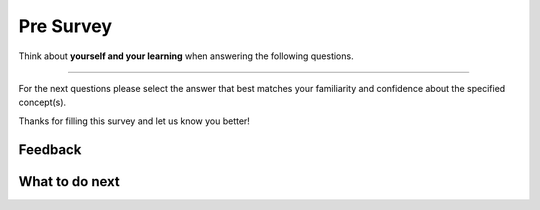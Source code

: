 Pre Survey
-----------------------------------------------------

Think about **yourself and your learning** when answering the following questions.

==============

.. poll:: CS-self-efficacy-1-cls-itcse
    :option_1: Strongly disagree
    :option_2: Disagree
    :option_3: Neither agree nor disagree
    :option_4: Agree
    :option_5: Strongly agree
    :results: instructor

    Generally I have felt secure about attempting computer programming problems.

.. poll:: CS-self-efficacy-2-cls-itcse
    :option_1: Strongly disagree
    :option_2: Disagree
    :option_3: Neither agree nor disagree
    :option_4: Agree
    :option_5: Strongly agree
    :results: instructor

    I am sure I could do advanced work in computer science.

.. poll:: CS-self-efficacy-3-cls-itcse
    :option_1: Strongly disagree
    :option_2: Disagree
    :option_3: Neither agree nor disagree
    :option_4: Agree
    :option_5: Strongly agree
    :results: instructor

    I am sure that I can learn programming.

.. poll:: CS-self-efficacy-4-cls-itcse
    :option_1: Strongly disagree
    :option_2: Disagree
    :option_3: Neither agree nor disagree
    :option_4: Agree
    :option_5: Strongly agree
    :results: instructor

    I think I could handle more difficult programming problems.

.. poll:: CS-self-efficacy-5-cls-itcse
    :option_1: Strongly disagree
    :option_2: Disagree
    :option_3: Neither agree nor disagree
    :option_4: Agree
    :option_5: Strongly agree
    :results: instructor

    I can get good grades in computer science.

.. poll:: CS-self-efficacy-6-cls-itcse
    :option_1: Strongly disagree
    :option_2: Disagree
    :option_3: Neither agree nor disagree
    :option_4: Agree
    :option_5: Strongly agree
    :results: instructor

    I have a lot of self-confidence when it comes to programming.


For the next questions please select the answer that best
matches your familiarity and confidence
about the specified concept(s).

.. poll:: class-obj-7-itcse
    :option_1: I am unfamiliar with these concepts
    :option_2: I know what they mean, but have not used them in a program
    :option_3: I have used these concepts in a program, but am not confident about my ability to use them
    :option_4: I am confident in my ability to use these concepts in simple programs
    :option_5: I am confident in my ability to use these concepts in complex programs
    :results: instructor

    Creating classes like <code>class Person:</code> and objects like <code>p = Person("Barb Ericson")</code>

.. poll:: class-obj-8-itcse
    :option_1: I am unfamiliar with these concepts
    :option_2: I know what they mean, but have not used them in a program
    :option_3: I have used these concepts in a program, but am not confident about my ability to use them
    :option_4: I am confident in my ability to use these concepts in simple programs
    :option_5: I am confident in my ability to use these concepts in complex programs
    :results: instructor

    Methods like <code>__init__</code> and <code>__str__</code>

.. poll:: class-obj-9-itcse
    :option_1: I am unfamiliar with these concepts
    :option_2: I know what they mean, but have not used them in a program
    :option_3: I have used these concepts in a program, but am not confident about my ability to use them
    :option_4: I am confident in my ability to use these concepts in simple programs
    :option_5: I am confident in my ability to use these concepts in complex programs
    :results: instructor

    The use of  <code>self</code> in class

.. poll:: class-obj-10-itcse
    :option_1: I am unfamiliar with these concepts
    :option_2: I know what they mean, but have not used them in a program
    :option_3: I have used these concepts in a program, but am not confident about my ability to use them
    :option_4: I am confident in my ability to use these concepts in simple programs
    :option_5: I am confident in my ability to use these concepts in complex programs
    :results: instructor

    Defining instance variables like <code>self.color = color</code>

Thanks for filling this survey and let us know you better!

Feedback
==================================

.. shortanswer:: class-tog-presurvey-sa

   Please provide feedback here. Please share any comments, problems, or suggestions.

What to do next
============================

.. raw:: html

    <p>Click on the following link to go the practice problems: <a id="class-practice"><font size="+2">Practice Problems</font></a></p>

.. raw:: html

   <script type="text/javascript">

     function getCookie(cname) {
        let name = cname + "=";
        let decodedCookie = decodeURIComponent(document.cookie);
        let ca = decodedCookie.split(';');
        for(let i = 0; i <ca.length; i++) {
           let c = ca[i];
           while (c.charAt(0) == ' ') {
              c = c.substring(1);
           }
           if (c.indexOf(name) == 0) {
              return c.substring(name.length, c.length);
           }
        }
        return "";
     }

     function setCookie(cname, cvalue) {
        document.cookie = cname + "=" + cvalue + ";";
     }

     window.onload = function() {

        a = document.getElementById("class-practice")

        // get prev set cookie
        var EXP_COOKIE = 'class-tog-help-or-no'
        var cond = getCookie(EXP_COOKIE);

        // if no prev set cookie: generate random condition and set cookie
        if (cond != 'wh' && cond != 'nh') {
           var v = Math.floor(Math.random() * 2);
           if (v < 1) {
               cond = 'wh';
           } else {
               cond = 'nh';
           }
           setCookie(EXP_COOKIE, cond);
        }

        if (cond == 'wh') {
           a.href = "class-toggle.html"
        } else if (cond == 'nh') {
           a.href = "class-write.html"
        }
     };
   </script>
